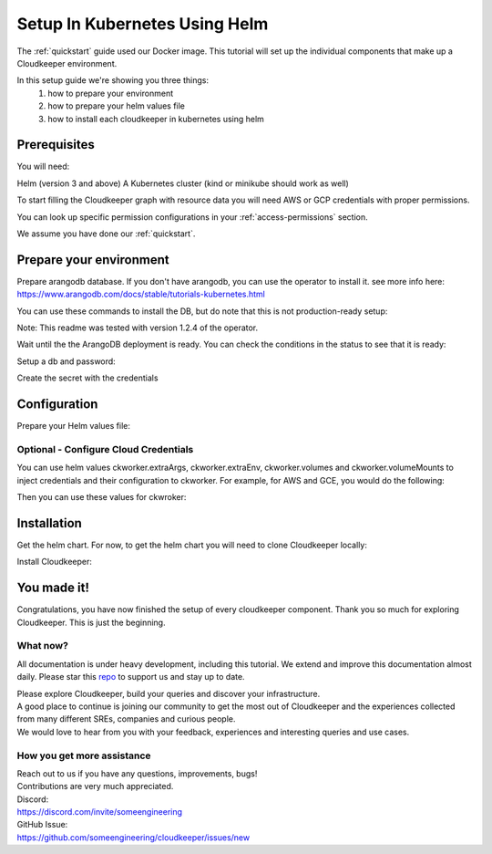 ==============================
Setup In Kubernetes Using Helm
==============================

The :ref:`quickstart` guide used our Docker image. This tutorial will set up the individual components that make up a Cloudkeeper environment.

In this setup guide we're showing you three things:
    #. how to prepare your environment
    #. how to prepare your helm values file
    #. how to install each cloudkeeper in kubernetes using helm

Prerequisites
*************
You will need:

Helm (version 3 and above)
A Kubernetes cluster (kind or minikube should work as well)

To start filling the Cloudkeeper graph with resource data you will need AWS or GCP credentials with proper permissions.

You can look up specific permission configurations in your :ref:`access-permissions` section.

We assume you have done our :ref:`quickstart`.

Prepare your environment
************************

Prepare arangodb database.
If you don't have arangodb, you can use the operator to install it.
see more info here:
https://www.arangodb.com/docs/stable/tutorials-kubernetes.html

You can use these commands to install the DB, but do note that this is not production-ready setup:

.. code-block:: bash
    :caption: Prepare the environment

    helm repo add arangodb https://arangodb.github.io/kube-arangodb
    helm repo update
    helm install kube-arangodb-crd arangodb/kube-arangodb-crd
    helm install kube-arangodb arangodb/kube-arangodb

    kubectl apply -f - <<EOF
    apiVersion: "database.arangodb.com/v1alpha"
    kind: "ArangoDeployment"
    metadata:
        name: "single-server"
    spec:
        mode: Single
        tls:
            caSecretName: None
    EOF

Note: This readme was tested with version 1.2.4 of the operator.

Wait until the the ArangoDB deployment is ready. You can check the conditions in the status to see that it is ready:

.. code-block:: bash
    :caption: Check status

    kubectl get arangodeployment single-server -o yaml

Setup a db and password:

.. code-block:: bash
    :caption: Create db and credentials

    CKCORE_GRAPHDB_LOGIN=cloudkeeper
    CKCORE_GRAPHDB_DATABASE=cloudkeeper
    CKCORE_GRAPHDB_PASSWORD=$(head -c 1500 /dev/urandom | tr -dc 'a-zA-Z0-9' | cut -c -32)
    POD=$(kubectl get pods --selector=arango_deployment=single-server -o jsonpath="{.items[0].metadata.name}")
    kubectl exec -i ${POD} -- arangosh --console.history false --server.password "" <<EOF
        const users = require('@arangodb/users');
        users.save('$CKCORE_GRAPHDB_LOGIN', '$CKCORE_GRAPHDB_PASSWORD');
        db._createDatabase('$CKCORE_GRAPHDB_DATABASE');
        users.grantDatabase('$CKCORE_GRAPHDB_LOGIN', '$CKCORE_GRAPHDB_DATABASE', 'rw');
    EOF

Create the secret with the credentials

.. code-block:: bash
    :caption: Upload db credentials as a secret

    kubectl create secret generic cloudkeeper-graphdb-credentials --from-literal=password=$CKCORE_GRAPHDB_PASSWORD

Configuration
*************
Prepare your Helm values file:


.. code-block:: bash
    :caption: Prepare the helm values file

    cat > cloudkeeper-values.yaml <<EOF
    ckcore:
        graphdb:
            server: http://single-server:8529
            login: $CKCORE_GRAPHDB_LOGIN
            database: $CKCORE_GRAPHDB_DATABASE
            passwordSecret:
                name: cloudkeeper-graphdb-credentials
                key: password
    # add your stuff here:
    ckworker:
        extraArgs:
            - --fork
        collector: example
    EOF

Optional - Configure Cloud Credentials
======================================

You can use helm values ckworker.extraArgs, ckworker.extraEnv, ckworker.volumes and ckworker.volumeMounts to inject credentials and their configuration to ckworker.
For example, for AWS and GCE, you would do the following:

.. code-block:: bash
    :caption: Create credentials

    kubectl -n cloudkeeper create secret generic cloudkeeper-auth --from-file=GOOGLE_APPLICATION_CREDENTIALS=<PATH TO SERVICE ACCOUNT JSON CREDS> --from-literal=AWS_ACCESS_KEY_ID=<YOUR ACCESS KEY ID> --from-literal=AWS_SECRET_ACCESS_KEY=<YOUR ACCESS KEY>

Then you can use these values for ckwroker:

.. code-block:: yaml
    :caption: values with ckworker credentials

    ckcore:
        graphdb:
            server: http://single-server:8529
            login: cloudkeeper
            passwordSecret:
                name: cloudkeeper-graphdb-credentials
                key: password
    ckworker:
      collector: aws gcp
      volumeMounts:
          - mountPath: /etc/tokens/
            name: auth-secret
      volumes:
        - name: auth-secret
          secret:
            secretName: cloudkeeper-auth
            items:
              - key: GOOGLE_APPLICATION_CREDENTIALS
                path: gcp-service-account.json
      extraEnv:
          - name: AWS_ACCESS_KEY_ID
            valueFrom:
              secretKeyRef:
                name: cloudkeeper-auth
                key: AWS_ACCESS_KEY_ID
          - name: AWS_SECRET_ACCESS_KEY
            valueFrom:
              secretKeyRef:
                name: cloudkeeper-auth
                key: AWS_SECRET_ACCESS_KEY
      extraArgs:
          - --fork
          - --gcp-service-account
          - /etc/tokens/gcp-service-account.json
          - "--aws-fork"
          - "--gcp-fork"
          - "--aws-account-pool-size"
          - "4"
          - "--gcp-project-pool-size"
          - "4"

Installation
************

Get the helm chart. For now, to get the helm chart you will need to clone Cloudkeeper locally:

.. code-block:: bash
    :caption: Clone Cloudkeeper

    git clone https://github.com/someengineering/cloudkeeper

Install Cloudkeeper:

.. code-block:: bash
    :caption: Install Cloudkeeper

    helm install cloudkeeper ./cloudkeeper/kubernetes/chart --set image.tag=2.0.0a8 -f cloudkeeper-values.yaml



You made it!
************
Congratulations, you have now finished the setup of every cloudkeeper component.
Thank you so much for exploring Cloudkeeper. This is just the beginning.

What now?
=========
All documentation is under heavy development, including this tutorial.
We extend and improve this documentation almost daily. Please star this `repo <http://github.com/someengineering/cloudkeeper>`_ to support us and stay up to date.

| Please explore Cloudkeeper, build your queries and discover your infrastructure.
| A good place to continue is joining our community to get the most out of Cloudkeeper and the experiences collected from many different SREs, companies and curious people.
| We would love to hear from you with your feedback, experiences and interesting queries and use cases.

How you get more assistance
===========================

| Reach out to us if you have any questions, improvements, bugs!
| Contributions are very much appreciated.

| Discord:
| https://discord.com/invite/someengineering

| GitHub Issue:
| https://github.com/someengineering/cloudkeeper/issues/new 
